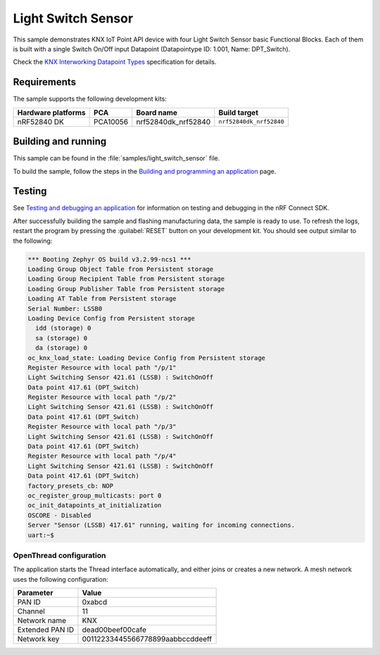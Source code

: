 .. _light_switch_sensor:

Light Switch Sensor
###################

This sample demonstrates KNX IoT Point API device with four Light Switch Sensor basic Functional Blocks.
Each of them is built with a single Switch On/Off input Datapoint (Datapointype ID: 1.001, Name: DPT_Switch).

Check the `KNX Interworking Datapoint Types`_ specification for details.

Requirements
************

The sample supports the following development kits:

+--------------------+----------+----------------------+-------------------------+
| Hardware platforms | PCA      | Board name           | Build target            |
+====================+==========+======================+=========================+
| nRF52840 DK        | PCA10056 | nrf52840dk_nrf52840  | ``nrf52840dk_nrf52840`` |
+--------------------+----------+----------------------+-------------------------+

Building and running
********************
This sample can be found in the :file:`samples/light_switch_sensor` file.

To build the sample, follow the steps in the `Building and programming an application`_ page.

Testing
*******

See `Testing and debugging an application`_ for information on testing and debugging in the nRF Connect SDK.

After successfully building the sample and flashing manufacturing data, the sample is ready to use.
To refresh the logs, restart the program by pressing the :guilabel:`RESET` button on your development kit.
You should see output similar to the following:

.. code-block:: console

   *** Booting Zephyr OS build v3.2.99-ncs1 ***
   Loading Group Object Table from Persistent storage
   Loading Group Recipient Table from Persistent storage
   Loading Group Publisher Table from Persistent storage
   Loading AT Table from Persistent storage
   Serial Number: LSSB0
   Loading Device Config from Persistent storage
     idd (storage) 0
     sa (storage) 0
     da (storage) 0
   oc_knx_load_state: Loading Device Config from Persistent storage
   Register Resource with local path "/p/1"
   Light Switching Sensor 421.61 (LSSB) : SwitchOnOff 
   Data point 417.61 (DPT_Switch) 
   Register Resource with local path "/p/2"
   Light Switching Sensor 421.61 (LSSB) : SwitchOnOff 
   Data point 417.61 (DPT_Switch) 
   Register Resource with local path "/p/3"
   Light Switching Sensor 421.61 (LSSB) : SwitchOnOff 
   Data point 417.61 (DPT_Switch) 
   Register Resource with local path "/p/4"
   Light Switching Sensor 421.61 (LSSB) : SwitchOnOff 
   Data point 417.61 (DPT_Switch) 
   factory_presets_cb: NOP
   oc_register_group_multicasts: port 0 
   oc_init_datapoints_at_initialization
   OSCORE - Disabled
   Server "Sensor (LSSB) 417.61" running, waiting for incoming connections.
   uart:~$

OpenThread configuration
========================

The application starts the Thread interface automatically, and either joins or creates a new network.
A mesh network uses the following configuration:

+------------------+-------------------------------------+
| Parameter        | Value                               |
+==================+=====================================+
| PAN ID           | 0xabcd                              |
+------------------+-------------------------------------+
| Channel          | 11                                  |
+------------------+-------------------------------------+
| Network name     | KNX                                 |
+------------------+-------------------------------------+
| Extended PAN ID  | dead00beef00cafe                    |
+------------------+-------------------------------------+
| Network key      | 00112233445566778899aabbccddeeff    |
+------------------+-------------------------------------+

.. _Building and programming an application: https://developer.nordicsemi.com/nRF_Connect_SDK/doc/2.3.0/nrf/getting_started/programming.html#gs-programming
.. _Testing and debugging an application: https://developer.nordicsemi.com/nRF_Connect_SDK/doc/2.3.0/nrf/getting_started/testing.html#gs-testing
.. _KNX Interworking Datapoint Types: https://www.knx.org/wAssets/docs/downloads/Certification/Interworking-Datapoint-types/03_07_02-Datapoint-Types-v02.02.01-AS.pdf